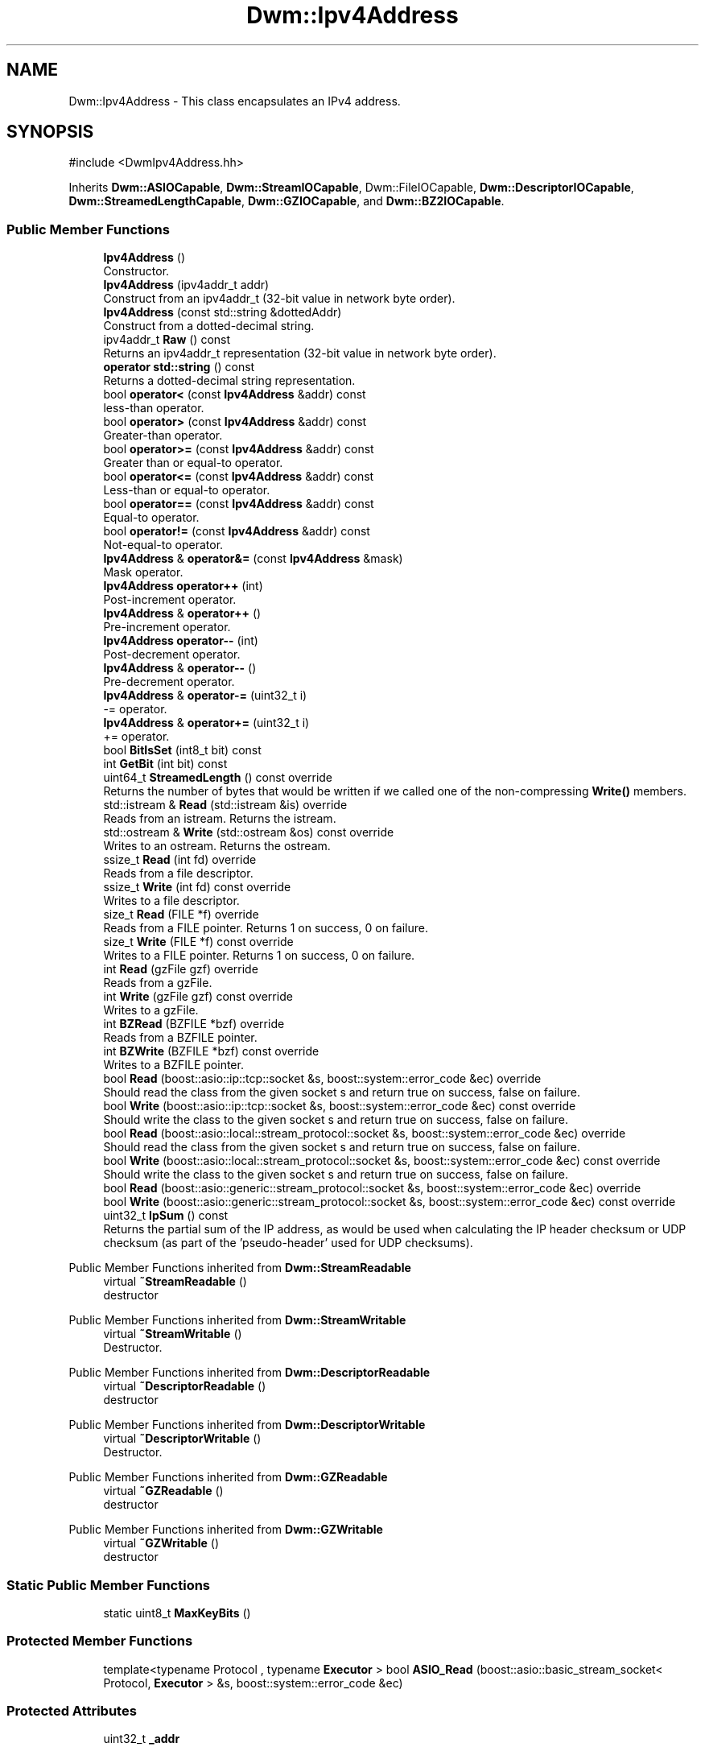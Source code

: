 .TH "Dwm::Ipv4Address" 3 "libDwm-0.0.20240716" \" -*- nroff -*-
.ad l
.nh
.SH NAME
Dwm::Ipv4Address \- This class encapsulates an IPv4 address\&.  

.SH SYNOPSIS
.br
.PP
.PP
\fR#include <DwmIpv4Address\&.hh>\fP
.PP
Inherits \fBDwm::ASIOCapable\fP, \fBDwm::StreamIOCapable\fP, Dwm::FileIOCapable, \fBDwm::DescriptorIOCapable\fP, \fBDwm::StreamedLengthCapable\fP, \fBDwm::GZIOCapable\fP, and \fBDwm::BZ2IOCapable\fP\&.
.SS "Public Member Functions"

.in +1c
.ti -1c
.RI "\fBIpv4Address\fP ()"
.br
.RI "Constructor\&. "
.ti -1c
.RI "\fBIpv4Address\fP (ipv4addr_t addr)"
.br
.RI "Construct from an ipv4addr_t (32-bit value in network byte order)\&. "
.ti -1c
.RI "\fBIpv4Address\fP (const std::string &dottedAddr)"
.br
.RI "Construct from a dotted-decimal string\&. "
.ti -1c
.RI "ipv4addr_t \fBRaw\fP () const"
.br
.RI "Returns an ipv4addr_t representation (32-bit value in network byte order)\&. "
.ti -1c
.RI "\fBoperator std::string\fP () const"
.br
.RI "Returns a dotted-decimal string representation\&. "
.ti -1c
.RI "bool \fBoperator<\fP (const \fBIpv4Address\fP &addr) const"
.br
.RI "less-than operator\&. "
.ti -1c
.RI "bool \fBoperator>\fP (const \fBIpv4Address\fP &addr) const"
.br
.RI "Greater-than operator\&. "
.ti -1c
.RI "bool \fBoperator>=\fP (const \fBIpv4Address\fP &addr) const"
.br
.RI "Greater than or equal-to operator\&. "
.ti -1c
.RI "bool \fBoperator<=\fP (const \fBIpv4Address\fP &addr) const"
.br
.RI "Less-than or equal-to operator\&. "
.ti -1c
.RI "bool \fBoperator==\fP (const \fBIpv4Address\fP &addr) const"
.br
.RI "Equal-to operator\&. "
.ti -1c
.RI "bool \fBoperator!=\fP (const \fBIpv4Address\fP &addr) const"
.br
.RI "Not-equal-to operator\&. "
.ti -1c
.RI "\fBIpv4Address\fP & \fBoperator&=\fP (const \fBIpv4Address\fP &mask)"
.br
.RI "Mask operator\&. "
.ti -1c
.RI "\fBIpv4Address\fP \fBoperator++\fP (int)"
.br
.RI "Post-increment operator\&. "
.ti -1c
.RI "\fBIpv4Address\fP & \fBoperator++\fP ()"
.br
.RI "Pre-increment operator\&. "
.ti -1c
.RI "\fBIpv4Address\fP \fBoperator\-\-\fP (int)"
.br
.RI "Post-decrement operator\&. "
.ti -1c
.RI "\fBIpv4Address\fP & \fBoperator\-\-\fP ()"
.br
.RI "Pre-decrement operator\&. "
.ti -1c
.RI "\fBIpv4Address\fP & \fBoperator\-=\fP (uint32_t i)"
.br
.RI "-= operator\&. "
.ti -1c
.RI "\fBIpv4Address\fP & \fBoperator+=\fP (uint32_t i)"
.br
.RI "+= operator\&. "
.ti -1c
.RI "bool \fBBitIsSet\fP (int8_t bit) const"
.br
.ti -1c
.RI "int \fBGetBit\fP (int bit) const"
.br
.ti -1c
.RI "uint64_t \fBStreamedLength\fP () const override"
.br
.RI "Returns the number of bytes that would be written if we called one of the non-compressing \fBWrite()\fP members\&. "
.ti -1c
.RI "std::istream & \fBRead\fP (std::istream &is) override"
.br
.RI "Reads from an istream\&. Returns the istream\&. "
.ti -1c
.RI "std::ostream & \fBWrite\fP (std::ostream &os) const override"
.br
.RI "Writes to an ostream\&. Returns the ostream\&. "
.ti -1c
.RI "ssize_t \fBRead\fP (int fd) override"
.br
.RI "Reads from a file descriptor\&. "
.ti -1c
.RI "ssize_t \fBWrite\fP (int fd) const override"
.br
.RI "Writes to a file descriptor\&. "
.ti -1c
.RI "size_t \fBRead\fP (FILE *f) override"
.br
.RI "Reads from a FILE pointer\&. Returns 1 on success, 0 on failure\&. "
.ti -1c
.RI "size_t \fBWrite\fP (FILE *f) const override"
.br
.RI "Writes to a FILE pointer\&. Returns 1 on success, 0 on failure\&. "
.ti -1c
.RI "int \fBRead\fP (gzFile gzf) override"
.br
.RI "Reads from a gzFile\&. "
.ti -1c
.RI "int \fBWrite\fP (gzFile gzf) const override"
.br
.RI "Writes to a gzFile\&. "
.ti -1c
.RI "int \fBBZRead\fP (BZFILE *bzf) override"
.br
.RI "Reads from a BZFILE pointer\&. "
.ti -1c
.RI "int \fBBZWrite\fP (BZFILE *bzf) const override"
.br
.RI "Writes to a BZFILE pointer\&. "
.ti -1c
.RI "bool \fBRead\fP (boost::asio::ip::tcp::socket &s, boost::system::error_code &ec) override"
.br
.RI "Should read the class from the given socket \fRs\fP and return true on success, false on failure\&. "
.ti -1c
.RI "bool \fBWrite\fP (boost::asio::ip::tcp::socket &s, boost::system::error_code &ec) const override"
.br
.RI "Should write the class to the given socket \fRs\fP and return true on success, false on failure\&. "
.ti -1c
.RI "bool \fBRead\fP (boost::asio::local::stream_protocol::socket &s, boost::system::error_code &ec) override"
.br
.RI "Should read the class from the given socket \fRs\fP and return true on success, false on failure\&. "
.ti -1c
.RI "bool \fBWrite\fP (boost::asio::local::stream_protocol::socket &s, boost::system::error_code &ec) const override"
.br
.RI "Should write the class to the given socket \fRs\fP and return true on success, false on failure\&. "
.ti -1c
.RI "bool \fBRead\fP (boost::asio::generic::stream_protocol::socket &s, boost::system::error_code &ec) override"
.br
.ti -1c
.RI "bool \fBWrite\fP (boost::asio::generic::stream_protocol::socket &s, boost::system::error_code &ec) const override"
.br
.ti -1c
.RI "uint32_t \fBIpSum\fP () const"
.br
.RI "Returns the partial sum of the IP address, as would be used when calculating the IP header checksum or UDP checksum (as part of the 'pseudo-header' used for UDP checksums)\&. "
.in -1c

Public Member Functions inherited from \fBDwm::StreamReadable\fP
.in +1c
.ti -1c
.RI "virtual \fB~StreamReadable\fP ()"
.br
.RI "destructor "
.in -1c

Public Member Functions inherited from \fBDwm::StreamWritable\fP
.in +1c
.ti -1c
.RI "virtual \fB~StreamWritable\fP ()"
.br
.RI "Destructor\&. "
.in -1c

Public Member Functions inherited from \fBDwm::DescriptorReadable\fP
.in +1c
.ti -1c
.RI "virtual \fB~DescriptorReadable\fP ()"
.br
.RI "destructor "
.in -1c

Public Member Functions inherited from \fBDwm::DescriptorWritable\fP
.in +1c
.ti -1c
.RI "virtual \fB~DescriptorWritable\fP ()"
.br
.RI "Destructor\&. "
.in -1c

Public Member Functions inherited from \fBDwm::GZReadable\fP
.in +1c
.ti -1c
.RI "virtual \fB~GZReadable\fP ()"
.br
.RI "destructor "
.in -1c

Public Member Functions inherited from \fBDwm::GZWritable\fP
.in +1c
.ti -1c
.RI "virtual \fB~GZWritable\fP ()"
.br
.RI "destructor "
.in -1c
.SS "Static Public Member Functions"

.in +1c
.ti -1c
.RI "static uint8_t \fBMaxKeyBits\fP ()"
.br
.in -1c
.SS "Protected Member Functions"

.in +1c
.ti -1c
.RI "template<typename Protocol , typename \fBExecutor\fP > bool \fBASIO_Read\fP (boost::asio::basic_stream_socket< Protocol, \fBExecutor\fP > &s, boost::system::error_code &ec)"
.br
.in -1c
.SS "Protected Attributes"

.in +1c
.ti -1c
.RI "uint32_t \fB_addr\fP"
.br
.in -1c
.SS "Friends"

.in +1c
.ti -1c
.RI "std::ostream & \fBoperator<<\fP (std::ostream &os, const \fBIpv4Address\fP &addr)"
.br
.RI "Prints an \fBIpv4Address\fP to an ostream in human-readable form\&. "
.ti -1c
.RI "\fBIpv4Address\fP \fBoperator&\fP (const \fBIpv4Address\fP &addr, const \fBIpv4Address\fP &mask)"
.br
.RI "Apply a \fRmask\fP (bitwise AND) to the given \fRaddr\fP and return the result\&. "
.in -1c
.SH "Detailed Description"
.PP 
This class encapsulates an IPv4 address\&. 
.SH "Member Function Documentation"
.PP 
.SS "int Dwm::Ipv4Address::BZRead (BZFILE * bzf)\fR [override]\fP, \fR [virtual]\fP"

.PP
Reads from a BZFILE pointer\&. Returns the number of bytes read (4 on success)\&. 
.PP
Implements \fBDwm::BZ2Readable\fP\&.
.SS "int Dwm::Ipv4Address::BZWrite (BZFILE * bzf) const\fR [override]\fP, \fR [virtual]\fP"

.PP
Writes to a BZFILE pointer\&. Returns the number of bytes written (4 on success)\&. 
.PP
Implements \fBDwm::BZ2Writable\fP\&.
.SS "\fBIpv4Address\fP & Dwm::Ipv4Address::operator+= (uint32_t i)\fR [inline]\fP"

.PP
+= operator\&. Protects against roll-over (will not increment past 255\&.255\&.255\&.255)\&. Note that the right hand side must be in host byte order\&. 
.SS "\fBIpv4Address\fP & Dwm::Ipv4Address::operator\-= (uint32_t i)\fR [inline]\fP"

.PP
-= operator\&. Protects against roll-under (will not decrement past 0\&.0\&.0\&.0)\&. Note that the right hand side must be in host byte order\&. 
.SS "bool Dwm::Ipv4Address::Read (boost::asio::generic::stream_protocol::socket & s, boost::system::error_code & ec)\fR [inline]\fP, \fR [override]\fP, \fR [virtual]\fP"

.PP
Implements \fBDwm::ASIOReadable\fP\&.
.SS "bool Dwm::Ipv4Address::Read (boost::asio::ip::tcp::socket & s, boost::system::error_code & ec)\fR [inline]\fP, \fR [override]\fP, \fR [virtual]\fP"

.PP
Should read the class from the given socket \fRs\fP and return true on success, false on failure\&. Should set \fRec\fP to the correct error code on failure\&. 
.PP
Implements \fBDwm::ASIOReadable\fP\&.
.SS "bool Dwm::Ipv4Address::Read (boost::asio::local::stream_protocol::socket & s, boost::system::error_code & ec)\fR [override]\fP, \fR [virtual]\fP"

.PP
Should read the class from the given socket \fRs\fP and return true on success, false on failure\&. Should set \fRec\fP to the correct error code on failure\&. 
.PP
Implements \fBDwm::ASIOReadable\fP\&.
.SS "size_t Dwm::Ipv4Address::Read (FILE * f)\fR [override]\fP, \fR [virtual]\fP"

.PP
Reads from a FILE pointer\&. Returns 1 on success, 0 on failure\&. 
.PP
Implements \fBDwm::FileReadable\fP\&.
.SS "int Dwm::Ipv4Address::Read (gzFile gzf)\fR [override]\fP, \fR [virtual]\fP"

.PP
Reads from a gzFile\&. Returns the number of bytes read (4 on success)\&. 
.PP
Implements \fBDwm::GZReadable\fP\&.
.SS "ssize_t Dwm::Ipv4Address::Read (int fd)\fR [override]\fP, \fR [virtual]\fP"

.PP
Reads from a file descriptor\&. Returns the number of bytes read (4 on success)\&. 
.PP
Implements \fBDwm::DescriptorReadable\fP\&.
.SS "std::istream & Dwm::Ipv4Address::Read (std::istream & is)\fR [override]\fP, \fR [virtual]\fP"

.PP
Reads from an istream\&. Returns the istream\&. 
.PP
Implements \fBDwm::StreamReadable\fP\&.
.SS "uint64_t Dwm::Ipv4Address::StreamedLength () const\fR [override]\fP, \fR [virtual]\fP"

.PP
Returns the number of bytes that would be written if we called one of the non-compressing \fBWrite()\fP members\&. 
.PP
Implements \fBDwm::StreamedLengthCapable\fP\&.
.SS "bool Dwm::Ipv4Address::Write (boost::asio::generic::stream_protocol::socket & s, boost::system::error_code & ec) const\fR [override]\fP, \fR [virtual]\fP"

.PP
Implements \fBDwm::ASIOWritable\fP\&.
.SS "bool Dwm::Ipv4Address::Write (boost::asio::ip::tcp::socket & s, boost::system::error_code & ec) const\fR [override]\fP, \fR [virtual]\fP"

.PP
Should write the class to the given socket \fRs\fP and return true on success, false on failure\&. Should set \fRec\fP to the correct error code on failure\&. 
.PP
Implements \fBDwm::ASIOWritable\fP\&.
.SS "bool Dwm::Ipv4Address::Write (boost::asio::local::stream_protocol::socket & s, boost::system::error_code & ec) const\fR [override]\fP, \fR [virtual]\fP"

.PP
Should write the class to the given socket \fRs\fP and return true on success, false on failure\&. Should set \fRec\fP to the correct error code on failure\&. 
.PP
Implements \fBDwm::ASIOWritable\fP\&.
.SS "size_t Dwm::Ipv4Address::Write (FILE * f) const\fR [override]\fP, \fR [virtual]\fP"

.PP
Writes to a FILE pointer\&. Returns 1 on success, 0 on failure\&. 
.PP
Implements \fBDwm::FileWritable\fP\&.
.SS "int Dwm::Ipv4Address::Write (gzFile gzf) const\fR [override]\fP, \fR [virtual]\fP"

.PP
Writes to a gzFile\&. Returns the number of bytes written (4 on success)\&. 
.PP
Implements \fBDwm::GZWritable\fP\&.
.SS "ssize_t Dwm::Ipv4Address::Write (int fd) const\fR [override]\fP, \fR [virtual]\fP"

.PP
Writes to a file descriptor\&. Returns the number of bytes written (4 on success)\&. 
.PP
Implements \fBDwm::DescriptorWritable\fP\&.
.SS "std::ostream & Dwm::Ipv4Address::Write (std::ostream & os) const\fR [override]\fP, \fR [virtual]\fP"

.PP
Writes to an ostream\&. Returns the ostream\&. 
.PP
Implements \fBDwm::StreamWritable\fP\&.

.SH "Author"
.PP 
Generated automatically by Doxygen for libDwm-0\&.0\&.20240716 from the source code\&.
